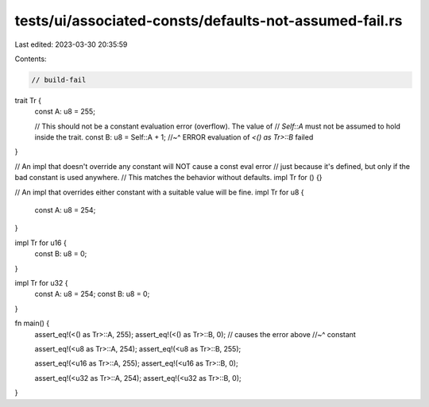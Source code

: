 tests/ui/associated-consts/defaults-not-assumed-fail.rs
=======================================================

Last edited: 2023-03-30 20:35:59

Contents:

.. code-block:: rs

    // build-fail

trait Tr {
    const A: u8 = 255;

    // This should not be a constant evaluation error (overflow). The value of
    // `Self::A` must not be assumed to hold inside the trait.
    const B: u8 = Self::A + 1;
    //~^ ERROR evaluation of `<() as Tr>::B` failed
}

// An impl that doesn't override any constant will NOT cause a const eval error
// just because it's defined, but only if the bad constant is used anywhere.
// This matches the behavior without defaults.
impl Tr for () {}

// An impl that overrides either constant with a suitable value will be fine.
impl Tr for u8 {
    const A: u8 = 254;
}

impl Tr for u16 {
    const B: u8 = 0;
}

impl Tr for u32 {
    const A: u8 = 254;
    const B: u8 = 0;
}

fn main() {
    assert_eq!(<() as Tr>::A, 255);
    assert_eq!(<() as Tr>::B, 0);    // causes the error above
    //~^ constant

    assert_eq!(<u8 as Tr>::A, 254);
    assert_eq!(<u8 as Tr>::B, 255);

    assert_eq!(<u16 as Tr>::A, 255);
    assert_eq!(<u16 as Tr>::B, 0);

    assert_eq!(<u32 as Tr>::A, 254);
    assert_eq!(<u32 as Tr>::B, 0);
}


